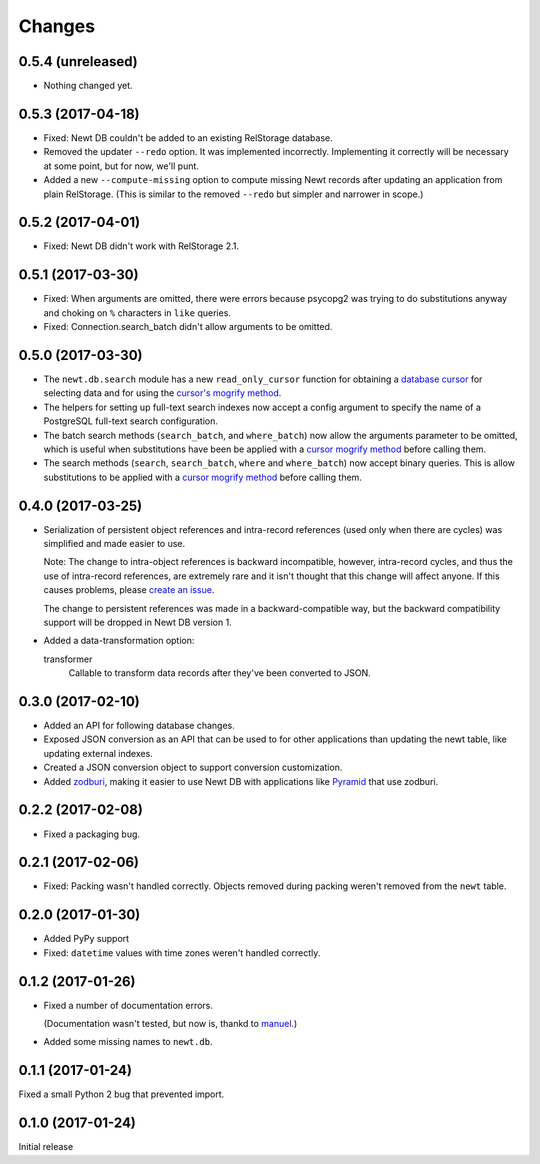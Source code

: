 Changes
=======

0.5.4 (unreleased)
------------------

- Nothing changed yet.


0.5.3 (2017-04-18)
------------------

- Fixed: Newt DB couldn't be added to an existing RelStorage database.

- Removed the updater ``--redo`` option. It was implemented incorrectly.
  Implementing it correctly will be necessary at some point, but for
  now, we'll punt.

- Added a new ``--compute-missing`` option to compute missing Newt
  records after updating an application from plain RelStorage. (This
  is similar to the removed ``--redo`` but simpler and narrower in
  scope.)


0.5.2 (2017-04-01)
------------------

- Fixed: Newt DB didn't work with RelStorage 2.1.


0.5.1 (2017-03-30)
------------------

- Fixed: When arguments are omitted, there were errors because
  psycopg2 was trying to do substitutions anyway and choking on ``%``
  characters in ``like`` queries.

- Fixed: Connection.search_batch didn't allow arguments to be omitted.


0.5.0 (2017-03-30)
------------------

- The ``newt.db.search`` module has a new ``read_only_cursor``
  function for obtaining a `database cursor
  <http://initd.org/psycopg/docs/cursor.html>`_ for selecting data and
  for using the `cursor's mogrify method
  <http://initd.org/psycopg/docs/cursor.html#cursor.mogrify>`_.

- The helpers for setting up full-text search indexes now accept a
  config argument to specify the name of a PostgreSQL full-text search
  configuration.

- The batch search methods (``search_batch``, and ``where_batch``) now
  allow the arguments parameter to be omitted, which is useful when
  substitutions have been be applied with a `cursor mogrify method
  <http://initd.org/psycopg/docs/cursor.html#cursor.mogrify>`_ before
  calling them.

- The search methods (``search``, ``search_batch``, ``where`` and
  ``where_batch``) now accept binary queries.  This is allow
  substitutions to be applied with a `cursor mogrify method
  <http://initd.org/psycopg/docs/cursor.html#cursor.mogrify>`_ before
  calling them.


0.4.0 (2017-03-25)
------------------

- Serialization of persistent object references and intra-record
  references (used only when there are cycles) was simplified and made
  easier to use.

  Note: The change to intra-object references is backward
  incompatible, however, intra-record cycles, and thus the use of
  intra-record references, are extremely rare and it isn't thought
  that this change will affect anyone.  If this causes problems,
  please `create an issue <https://github.com/newtdb/db/issues/new>`_.

  The change to persistent references was made in a backward-compatible
  way, but the backward compatibility support will be dropped in Newt
  DB version 1.

- Added a data-transformation option:

  transformer
    Callable to transform data records after they've been converted to
    JSON.

0.3.0 (2017-02-10)
------------------

- Added an API for following database changes.

- Exposed JSON conversion as an API that can be used to for other
  applications than updating the newt table, like updating external
  indexes.

- Created a JSON conversion object to support conversion customization.

- Added `zodburi
  <http://docs.pylonsproject.org/projects/zodburi/en/latest/index.html>`_,
  making it easier to use Newt DB with applications like `Pyramid
  <http://docs.pylonsproject.org/projects/pyramid/en/latest/>`_ that
  use zodburi.

0.2.2 (2017-02-08)
------------------

- Fixed a packaging bug.


0.2.1 (2017-02-06)
------------------

- Fixed: Packing wasn't handled correctly. Objects removed during
  packing weren't removed from the ``newt`` table.

0.2.0 (2017-01-30)
------------------

- Added PyPy support

- Fixed: ``datetime`` values with time zones weren't handled correctly.

0.1.2 (2017-01-26)
------------------

- Fixed a number of documentation errors.

  (Documentation wasn't tested, but now is, thankd to `manuel
  <http://pythonhosted.org/manuel/>`_.)

- Added some missing names to ``newt.db``.

0.1.1 (2017-01-24)
------------------

Fixed a small Python 2 bug that prevented import.

0.1.0 (2017-01-24)
------------------

Initial release
